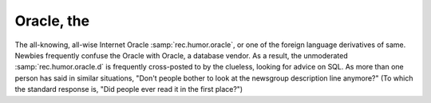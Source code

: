 .. _Oracle--the:

============================================================
Oracle, the
============================================================

The all-knowing, all-wise Internet Oracle :samp:`rec.humor.oracle`\, or one of the foreign language derivatives of same.
Newbies frequently confuse the Oracle with Oracle, a database vendor.
As a result, the unmoderated :samp:`rec.humor.oracle.d` is frequently cross-posted to by the clueless, looking for advice on SQL.
As more than one person has said in similar situations, "Don't people bother to look at the newsgroup description line anymore?"
(To which the standard response is, "Did people ever read it in the first place?")


